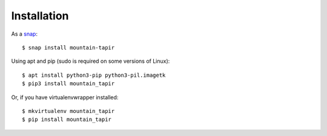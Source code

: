 .. highlight:: shell

============
Installation
============

As a `snap <https://uappexplorer.com/app/mountain-tapir.tttppp>`_::

    $ snap install mountain-tapir

Using apt and pip (sudo is required on some versions of Linux)::

    $ apt install python3-pip python3-pil.imagetk
    $ pip3 install mountain_tapir

Or, if you have virtualenvwrapper installed::

    $ mkvirtualenv mountain_tapir
    $ pip install mountain_tapir
